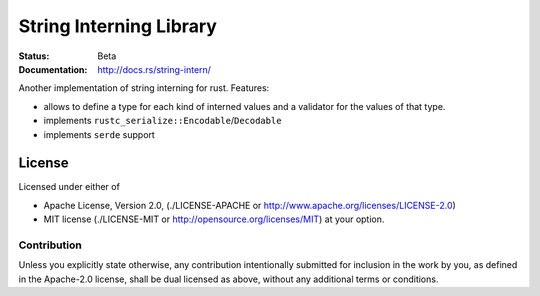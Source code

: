 ========================
String Interning Library
========================

:Status: Beta
:Documentation: http://docs.rs/string-intern/


Another implementation of string interning for rust. Features:

* allows to define a type for each kind of interned values and a validator for
  the values of that type.
* implements ``rustc_serialize::Encodable``/``Decodable``
* implements ``serde`` support

License
=======

Licensed under either of

* Apache License, Version 2.0,
  (./LICENSE-APACHE or http://www.apache.org/licenses/LICENSE-2.0)
* MIT license (./LICENSE-MIT or http://opensource.org/licenses/MIT)
  at your option.

Contribution
------------

Unless you explicitly state otherwise, any contribution intentionally
submitted for inclusion in the work by you, as defined in the Apache-2.0
license, shall be dual licensed as above, without any additional terms or
conditions.

